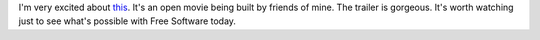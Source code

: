 .. title: Support The Tube Open Movie
.. slug: tube
.. date: 2012-04-16 15:41:37
.. tags: content, tube, floss, fun


I'm very excited about `this
<http://www.kickstarter.com/projects/1331941187/the-tube-open-movie>`_.
It's an open movie being built by friends of mine. The trailer is 
gorgeous. It's worth watching just to see what's possible with Free
Software today.
